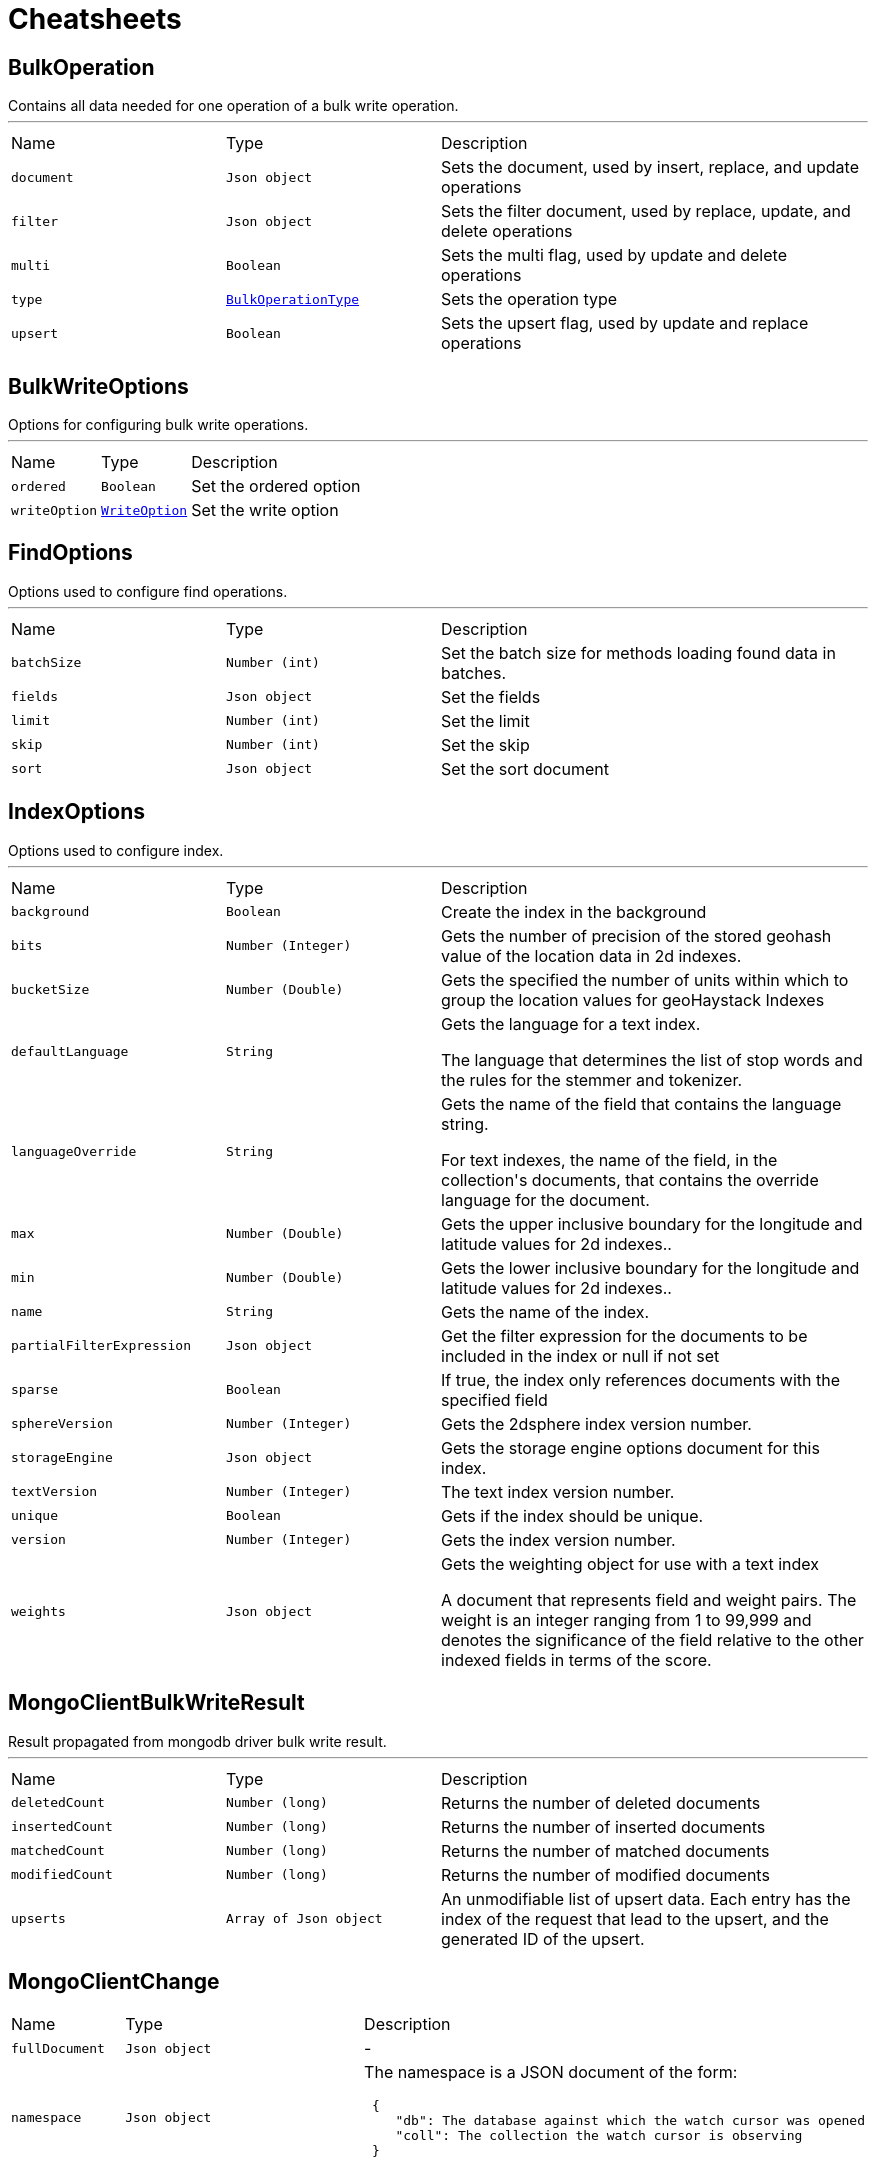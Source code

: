 = Cheatsheets

[[BulkOperation]]
== BulkOperation

++++
 Contains all data needed for one operation of a bulk write operation.
++++
'''

[cols=">25%,^25%,50%"]
[frame="topbot"]
|===
^|Name | Type ^| Description
|[[document]]`document`|`Json object`|
+++
Sets the document, used by insert, replace, and update operations
+++
|[[filter]]`filter`|`Json object`|
+++
Sets the filter document, used by replace, update, and delete operations
+++
|[[multi]]`multi`|`Boolean`|
+++
Sets the multi flag, used by update and delete operations
+++
|[[type]]`type`|`link:enums.html#BulkOperationType[BulkOperationType]`|
+++
Sets the operation type
+++
|[[upsert]]`upsert`|`Boolean`|
+++
Sets the upsert flag, used by update and replace operations
+++
|===

[[BulkWriteOptions]]
== BulkWriteOptions

++++
 Options for configuring bulk write operations.
++++
'''

[cols=">25%,^25%,50%"]
[frame="topbot"]
|===
^|Name | Type ^| Description
|[[ordered]]`ordered`|`Boolean`|
+++
Set the ordered option
+++
|[[writeOption]]`writeOption`|`link:enums.html#WriteOption[WriteOption]`|
+++
Set the write option
+++
|===

[[FindOptions]]
== FindOptions

++++
 Options used to configure find operations.
++++
'''

[cols=">25%,^25%,50%"]
[frame="topbot"]
|===
^|Name | Type ^| Description
|[[batchSize]]`batchSize`|`Number (int)`|
+++
Set the batch size for methods loading found data in batches.
+++
|[[fields]]`fields`|`Json object`|
+++
Set the fields
+++
|[[limit]]`limit`|`Number (int)`|
+++
Set the limit
+++
|[[skip]]`skip`|`Number (int)`|
+++
Set the skip
+++
|[[sort]]`sort`|`Json object`|
+++
Set the sort document
+++
|===

[[IndexOptions]]
== IndexOptions

++++
 Options used to configure index.
++++
'''

[cols=">25%,^25%,50%"]
[frame="topbot"]
|===
^|Name | Type ^| Description
|[[background]]`background`|`Boolean`|
+++
Create the index in the background
+++
|[[bits]]`bits`|`Number (Integer)`|
+++
Gets the number of precision of the stored geohash value of the location data in 2d indexes.
+++
|[[bucketSize]]`bucketSize`|`Number (Double)`|
+++
Gets the specified the number of units within which to group the location values for geoHaystack Indexes
+++
|[[defaultLanguage]]`defaultLanguage`|`String`|
+++
Gets the language for a text index.

 <p>The language that determines the list of stop words and the rules for the stemmer and tokenizer.</p>
+++
|[[languageOverride]]`languageOverride`|`String`|
+++
Gets the name of the field that contains the language string.

 <p>For text indexes, the name of the field, in the collection's documents, that contains the override language for the document.</p>
+++
|[[max]]`max`|`Number (Double)`|
+++
Gets the upper inclusive boundary for the longitude and latitude values for 2d indexes..
+++
|[[min]]`min`|`Number (Double)`|
+++
Gets the lower inclusive boundary for the longitude and latitude values for 2d indexes..
+++
|[[name]]`name`|`String`|
+++
Gets the name of the index.
+++
|[[partialFilterExpression]]`partialFilterExpression`|`Json object`|
+++
Get the filter expression for the documents to be included in the index or null if not set
+++
|[[sparse]]`sparse`|`Boolean`|
+++
If true, the index only references documents with the specified field
+++
|[[sphereVersion]]`sphereVersion`|`Number (Integer)`|
+++
Gets the 2dsphere index version number.
+++
|[[storageEngine]]`storageEngine`|`Json object`|
+++
Gets the storage engine options document for this index.
+++
|[[textVersion]]`textVersion`|`Number (Integer)`|
+++
The text index version number.
+++
|[[unique]]`unique`|`Boolean`|
+++
Gets if the index should be unique.
+++
|[[version]]`version`|`Number (Integer)`|
+++
Gets the index version number.
+++
|[[weights]]`weights`|`Json object`|
+++
Gets the weighting object for use with a text index

 <p>A document that represents field and weight pairs. The weight is an integer ranging from 1 to 99,999 and denotes the significance
 of the field relative to the other indexed fields in terms of the score.</p>
+++
|===

[[MongoClientBulkWriteResult]]
== MongoClientBulkWriteResult

++++
 Result propagated from mongodb driver bulk write result.
++++
'''

[cols=">25%,^25%,50%"]
[frame="topbot"]
|===
^|Name | Type ^| Description
|[[deletedCount]]`deletedCount`|`Number (long)`|
+++
Returns the number of deleted documents
+++
|[[insertedCount]]`insertedCount`|`Number (long)`|
+++
Returns the number of inserted documents
+++
|[[matchedCount]]`matchedCount`|`Number (long)`|
+++
Returns the number of matched documents
+++
|[[modifiedCount]]`modifiedCount`|`Number (long)`|
+++
Returns the number of modified documents
+++
|[[upserts]]`upserts`|`Array of Json object`|
+++
An unmodifiable list of upsert data. Each entry has the index of the request that lead to the upsert, and the
 generated ID of the upsert.
+++
|===

[[MongoClientChange]]
== MongoClientChange


[cols=">25%,^25%,50%"]
[frame="topbot"]
|===
^|Name | Type ^| Description
|[[fullDocument]]`fullDocument`|`Json object`|-
|[[namespace]]`namespace`|`Json object`|
+++
The namespace is a JSON document of the form:
 <pre>
 {
    "db": The database against which the watch cursor was opened
    "coll": The collection the watch cursor is observing
 }
 </pre>
+++
|[[operationType]]`operationType`|`link:enums.html#MongoClientChangeOperationType[MongoClientChangeOperationType]`|-
|[[removedFields]]`removedFields`|`Array of String`|-
|[[resumeToken]]`resumeToken`|`Json object`|
+++
A token that can be passed to link to resume watching after a certain point
 of time in a closed link.
 <p>
 It is recommended to use link to retrieve the very last resume token
 that a watch cursor observed.
+++
|[[updatedFields]]`updatedFields`|`Json object`|-
|===

[[MongoClientDeleteResult]]
== MongoClientDeleteResult

++++
 Result propagated from mongodb driver delete result.
++++
'''

[cols=">25%,^25%,50%"]
[frame="topbot"]
|===
^|Name | Type ^| Description
|[[removedCount]]`removedCount`|`Number (long)`|
+++
Get the number of removed documents
+++
|===

[[MongoClientUpdateResult]]
== MongoClientUpdateResult

++++
 Result propagated from mongodb driver update result.
++++
'''

[cols=">25%,^25%,50%"]
[frame="topbot"]
|===
^|Name | Type ^| Description
|[[docMatched]]`docMatched`|`Number (long)`|
+++
Get the number of documents that're matched
+++
|[[docModified]]`docModified`|`Number (long)`|
+++
Get the number of documents that're modified
+++
|[[docUpsertedId]]`docUpsertedId`|`Json object`|
+++
Get the document id that's upserted
+++
|===

[[UpdateOptions]]
== UpdateOptions

++++
 Options for configuring updates.
++++
'''

[cols=">25%,^25%,50%"]
[frame="topbot"]
|===
^|Name | Type ^| Description
|[[multi]]`multi`|`Boolean`|
+++
Set whether multi is enabled
+++
|[[returningNewDocument]]`returningNewDocument`|`Boolean`|
+++
Set whether new document property is enabled. Valid only on findOneAnd* methods.
+++
|[[upsert]]`upsert`|`Boolean`|
+++
Set whether upsert is enabled
+++
|[[writeOption]]`writeOption`|`link:enums.html#WriteOption[WriteOption]`|
+++
Set the write option
+++
|===

[[WatchOptions]]
== WatchOptions


[cols=">25%,^25%,50%"]
[frame="topbot"]
|===
^|Name | Type ^| Description
|[[batchSize]]`batchSize`|`Number (int)`|-
|[[collation]]`collation`|`Json object`|-
|[[fullDocument]]`fullDocument`|`String`|-
|[[maxAwaitTimeMS]]`maxAwaitTimeMS`|`Number (int)`|-
|[[resumeAfter]]`resumeAfter`|`Json object`|-
|===

